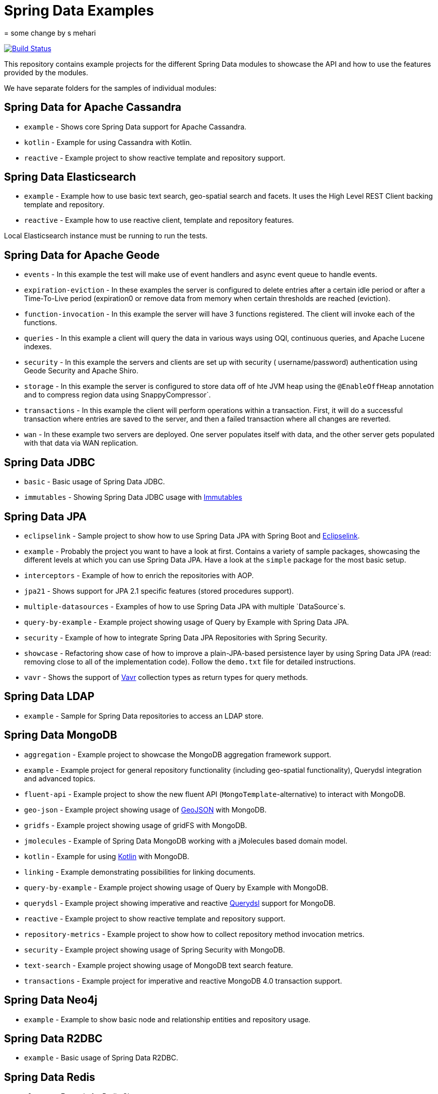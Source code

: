 = Spring Data Examples
= some change by s mehari

image:https://travis-ci.org/spring-projects/spring-data-examples.svg?branch=main[Build Status,link=https://travis-ci.org/spring-projects/spring-data-examples]

This repository contains example projects for the different Spring Data modules to showcase the API and how to use the features provided by the modules.

We have separate folders for the samples of individual modules:

== Spring Data for Apache Cassandra

* `example` - Shows core Spring Data support for Apache Cassandra.
* `kotlin` - Example for using Cassandra with Kotlin.
* `reactive` - Example project to show reactive template and repository support.

== Spring Data Elasticsearch

* `example` - Example how to use basic text search, geo-spatial search and facets. It uses
 the High Level REST Client backing template and repository.
* `reactive` - Example how to use reactive client, template and repository features.

Local Elasticsearch instance must be running to run the tests.

== Spring Data for Apache Geode

* `events` - In this example the test will make use of event handlers and async event
 queue to handle events.
* `expiration-eviction` - In these examples the server is configured to delete entries
 after a certain idle period or after a Time-To-Live period (expiration0 or remove data
 from memory when certain thresholds are reached (eviction).
* `function-invocation` - In this example the server will have 3 functions registered. The
 client will invoke each of the functions.
* `queries` - In this example a client will query the data in various ways using OQl,
 continuous queries, and Apache Lucene indexes.
* `security` - In this example the servers and clients are set up with security (
 username/password) authentication using Geode Security and Apache Shiro.
* `storage` - In this example the server is configured to store data off of hte JVM heap
 using the `@EnableOffHeap` annotation and to compress region data using
 SnappyCompressor`.
* `transactions` - In this example the client will perform operations within a
 transaction. First, it will do a successful transaction where entries are saved to the
 server, and then a failed transaction where all changes are reverted.
* `wan` - In these example two servers are deployed. One server populates itself with data, and the other server gets populated with that data via WAN replication.

== Spring Data JDBC

* `basic` - Basic usage of Spring Data JDBC.
* `immutables` - Showing Spring Data JDBC usage
 with https://immutables.github.io/[Immutables]

== Spring Data JPA

* `eclipselink` - Sample project to show how to use Spring Data JPA with Spring Boot and https://www.eclipse.org/eclipselink/[Eclipselink].
* `example` - Probably the project you want to have a look at first. Contains a variety of sample packages, showcasing the different levels at which you can use Spring Data JPA. Have a look at the `simple` package for the most basic setup.
* `interceptors` - Example of how to enrich the repositories with AOP.
* `jpa21` - Shows support for JPA 2.1 specific features (stored procedures support).
* `multiple-datasources` - Examples of how to use Spring Data JPA with multiple `DataSource`s.
* `query-by-example` - Example project showing usage of Query by Example with Spring Data JPA.
* `security` - Example of how to integrate Spring Data JPA Repositories with Spring Security.
* `showcase` - Refactoring show case of how to improve a plain-JPA-based persistence layer by using Spring Data JPA (read: removing close to all of the implementation code). Follow the `demo.txt` file for detailed instructions.
* `vavr` - Shows the support of https://www.vavr.io[Vavr] collection types as return types for query methods.

== Spring Data LDAP

* `example` - Sample for Spring Data repositories to access an LDAP store.

== Spring Data MongoDB

* `aggregation` - Example project to showcase the MongoDB aggregation framework support.
* `example` - Example project for general repository functionality (including geo-spatial functionality), Querydsl integration and advanced topics.
* `fluent-api` - Example project to show the new fluent API (`MongoTemplate`-alternative) to interact with MongoDB.
* `geo-json` - Example project showing usage of http://geojson.org[GeoJSON] with MongoDB.
* `gridfs` - Example project showing usage of gridFS with MongoDB.
* `jmolecules` - Example of Spring Data MongoDB working with a jMolecules based domain model.
* `kotlin` - Example for using https://kotlinlang.org/[Kotlin] with MongoDB.
* `linking` - Example demonstrating possibilities for linking documents.
* `query-by-example` - Example project showing usage of Query by Example with MongoDB.
* `querydsl` - Example project showing imperative and reactive https://github.com/querydsl/querydsl[Querydsl] support for MongoDB.
* `reactive` - Example project to show reactive template and repository support.
* `repository-metrics` - Example project to show how to collect repository method invocation metrics.
* `security` - Example project showing usage of Spring Security with MongoDB.
* `text-search` - Example project showing usage of MongoDB text search feature.
* `transactions` - Example project for imperative and reactive MongoDB 4.0 transaction support.

== Spring Data Neo4j

* `example` - Example to show basic node and relationship entities and repository usage.

== Spring Data R2DBC

* `example` - Basic usage of Spring Data R2DBC.

== Spring Data Redis

* `cluster` - Example for Redis Cluster support.
* `example` - Example for basic Spring Data Redis setup.
* `reactive` - Example project to show reactive template support.
* `repositories` - Example demonstrating Spring Data repository abstraction on top of Redis.
* `sentinel` - Example for Redis Sentinel support.
* `streams` - Example for https://redis.io/topics/streams-intro[Redis Streams] support.

Local Redis instances must be running to run the tests. One option is to use Docker in a separate terminal:

```
$ docker run -p 6379:6379 redis:5.0
```

WARNING: If you're done using it, don't forget to shut it down!

== Spring Data REST

* `headers` - A sample showing the population of HTTP headers and the usage of them to perform conditional `GET` requests.
* `multi-store` - A sample REST web-service based on both Spring Data JPA and Spring Data MongoDB.
* `projections` - A sample REST web-service showing how to use projections.
* `security` - A sample REST web-service secured using Spring Security.
* `starbucks` - A sample REST web-service built with Spring Data REST and MongoDB.
* `uri-customizations` - Example project to show URI customization capabilities.

== Spring Data web support

* `projections` - Example for Spring Data web support for JSONPath and XPath expressions on projection interfaces.
* `querydsl` - Example for Spring Data Querydsl web integration (creating a `Predicate` from web requests).
* `web` - Example for Spring Data web integration (binding `Pageable` instances to Spring MVC controller methods, using interfaces to bind Spring MVC request payloads).

== Miscellaneous

* `bom` - Example project how to use the Spring Data release train bom in non-Spring-Boot
 scenarios.
* `map` - Example project to show how to use `Map`-backed repositories.
* `multi-store` - Example project to use both Spring Data MongoDB and Spring Data JPA in
 one project.

== Note

* The example projects make use of the https://projectlombok.org/[Lombok] plugin. To get
 proper code navigation in your IDE, you must install it separately. Lombok is available
 in the IntelliJ plugins repository and as
 a https://projectlombok.org/download[download] for Eclipse-based IDEs.
* The code makes use of Java 16 language features therefore you need Java 16 or newer to
 run and compile the examples.
* Most store modules examples start their database via Testcontainers or as
 embedded/in-memory server unless stated otherwise.
